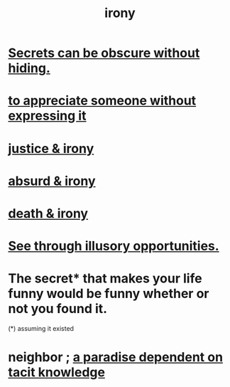 :PROPERTIES:
:ID:       e8594ff4-8ca0-44ea-a349-f16163c376a7
:END:
#+title: irony
* [[id:dfa2dace-2441-460a-a25f-32fc2233cf08][Secrets can be obscure without hiding.]]
* [[id:b73e838b-17fb-4048-aacb-9d0f1fac3a9b][to appreciate someone without expressing it]]
* [[id:afecc0bb-68d0-4bc5-a656-f277a9a830db][justice & irony]]
* [[id:d3ec5d13-3bb8-4104-8436-10c04c96724c][absurd & irony]]
* [[id:8f6e74cd-0a1a-48c6-8acf-d16f8efe54b2][death & irony]]
* [[id:73a7935c-5309-46e7-84e1-fb4c292f7ad0][See through illusory opportunities.]]
* The secret* that makes your life funny would be funny whether or not you found it.
  (*) assuming it existed
* neighbor ; [[id:594672a6-5eec-4ba3-aa30-1298ecbe65bf][a paradise dependent on tacit knowledge]]
